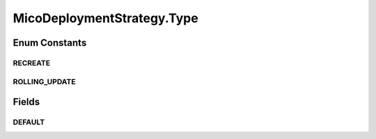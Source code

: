 .. java:import:: lombok AllArgsConstructor

.. java:import:: lombok Value

.. java:import:: lombok.experimental Accessors

MicoDeploymentStrategy.Type
===========================

.. java:package:: io.github.ust.mico.core.model
   :noindex:

.. java:type:: public enum Type
   :outertype: MicoDeploymentStrategy

   Enumeration for the supported types of deployment strategies.

Enum Constants
--------------
RECREATE
^^^^^^^^

.. java:field:: public static final MicoDeploymentStrategy.Type RECREATE
   :outertype: MicoDeploymentStrategy.Type

   Delete all running instances and then create new ones.

ROLLING_UPDATE
^^^^^^^^^^^^^^

.. java:field:: public static final MicoDeploymentStrategy.Type ROLLING_UPDATE
   :outertype: MicoDeploymentStrategy.Type

   Update one after the other.

Fields
------
DEFAULT
^^^^^^^

.. java:field:: public static Type DEFAULT
   :outertype: MicoDeploymentStrategy.Type

   Default deployment strategy type is \ :java:ref:`Type.ROLLING_UPDATE`\ .


